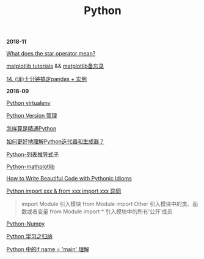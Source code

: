 #+TITLE: Python

*2018-11*

[[https://stackoverflow.com/questions/2921847/what-does-the-star-operator-mean][What does the star operator mean?]]

[[https://matplotlib.org/tutorials/index.html][matplotlib tutorials]] &&  [[file:matplotlib备忘录.org][matplotlib备忘录]]

[[https://pyzh.readthedocs.io/en/latest/python-pandas.html#id1https://pyzh.readthedocs.io/en/latest/python-pandas.html#id1][14. (译)十分钟搞定pandas + 实例]]

*2018-09*

[[file:Python virtualenv.org][Python virtualenv]]

[[file:Python Version 管理.org][Python Version 管理]]

[[https://www.zhihu.com/question/19794855/answer/129270643][怎样算是精通Python]]

[[https://www.zhihu.com/question/20829330][如何更好地理解Python迭代器和生成器？]]

[[https://eastlakeside.gitbooks.io/interpy-zh/content/Comprehensions/list-comprehensions.html][Python-列表推导式子]]

[[file:Python-mathplotlib.org][Python-mathplotlib]]

[[http://www.datadependence.com/2016/02/pythonic-idioms-others/][How to Write Beautiful Code with Pythonic Idioms]]

[[https://www.zhihu.com/question/38857862][Python import xxx & from xxx import xxx 异同]]
#+begin_quote
import Module 引入模块
from Module import Other 引入模块中的类、函数或者变量
from Module import * 引入模块中的所有‘公开’成员
#+end_quote

[[file:Python-numpy.org][Python-Numpy]]

[[file:Python 学习之归纳.org][Python 学习之归纳]]

[[http://blog.konghy.cn/2017/04/24/python-entry-program/][Python 中的if __name__ = '__main__' 理解]]

